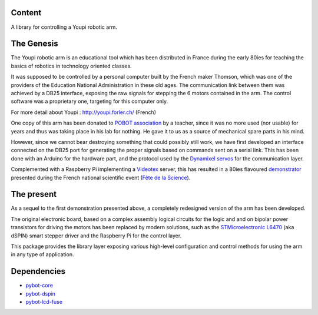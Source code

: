 Content
=======

A library for controlling a Youpi robotic arm.

The Genesis
===========

The Youpi robotic arm is an educational tool which has been distributed in France
during the early 80ies for teaching the basics of robotics in technology oriented classes.

.. image:: youpi-orig.jpg
   :align: center

It was supposed to be controlled by a personal computer built by the French maker
Thomson, which was one of the providers of the Education National Administration in these old ages.
The communication link between them was achieved by a DB25 interface, exposing the raw signals
for stepping the 6 motors contained in the arm. The control software was a proprietary one,
targeting for this computer only.

For more detail about Youpi : `<http://youpi.forler.ch/>`_ (French)

One copy of this arm has been donated to `POBOT association <http://www.pobot.org>`_ by a teacher,
since it was no more used (nor usable) for years and thus was taking place in his lab for nothing.
He gave it to us as a source of mechanical spare parts in his mind.

However, since we cannot bear destroying something that could possibly still work, we have
first developed an interface connected on the DB25 port for generating the proper signals
based on commands sent on a serial link. This has been done with an Arduino for the hardware
part, and the protocol used by the `Dynamixel servos <http://www.robotis.com/xe/dynamixel_en>`_
for the communication layer.

Complemented with a Raspberry Pi implementing a `Videotex <https://en.wikipedia.org/wiki/Videotex>`_ server,
this has resulted in a 80ies flavoured `demonstrator <http://www.pobot.org/Le-mariage-des-annees-80-et-2010.html>`_
presented during the French national scientific event (`Fête de la Science <http://www.fetedelascience.fr/>`_).

.. image:: youpinitel.jpg
   :align: center


The present
===========

As a sequel to the first demonstration presented above, a completely redesigned version of the arm
has been developed.

The original electronic board, based on a complex assembly logical circuits for the logic and and
on bipolar power transistors for driving the motors has been replaced by modern solutions, such as the
`STMicroelectronic L6470 <http://www.st.com/content/st_com/en/products/motor-drivers/stepper-motor-drivers/l6470.html>`_
(aka dSPIN) smart stepper driver and the Raspberry Pi for the control layer.

This package provides the library layer exposing various high-level configuration and control methods
for using the arm in any type of application.

Dependencies
============

- `pybot-core <https://github.com/pobot-pybot/pybot-youpi2>`_
- `pybot-dspin <https://github.com/pobot-pybot/pybot-dspin>`_
- `pybot-lcd-fuse <https://github.com/pobot-pybot/pybot-lcd-fuse>`_
